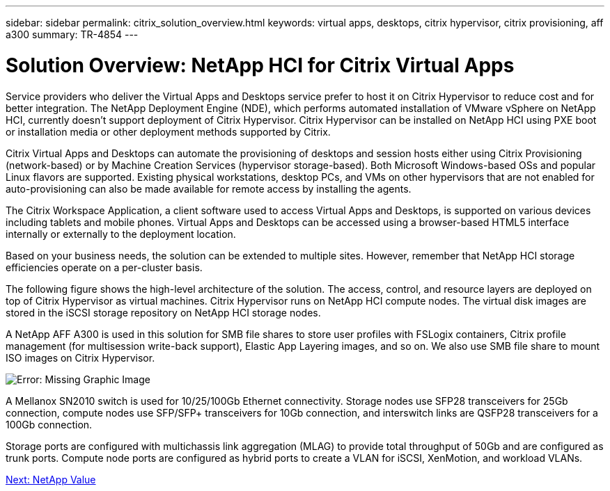 ---
sidebar: sidebar
permalink: citrix_solution_overview.html
keywords: virtual apps, desktops, citrix hypervisor, citrix provisioning, aff a300
summary: TR-4854
---

= Solution Overview: NetApp HCI for Citrix Virtual Apps
:hardbreaks:
:nofooter:
:icons: font
:linkattrs:
:imagesdir: ./media/

//
// This file was created with NDAC Version 0.9 (July 10, 2020)
//
// 2020-07-31 10:32:38.712003
//

[.lead]

Service providers who deliver the Virtual Apps and Desktops service prefer to host it on Citrix Hypervisor to reduce cost and for better integration. The NetApp Deployment Engine (NDE), which performs automated installation of VMware vSphere on NetApp HCI, currently doesn’t support deployment of Citrix Hypervisor. Citrix Hypervisor can be installed on NetApp HCI using PXE boot or installation media or other deployment methods supported by Citrix.

Citrix Virtual Apps and Desktops can automate the provisioning of desktops and session hosts either using Citrix Provisioning (network-based) or by Machine Creation Services (hypervisor storage-based). Both Microsoft Windows-based OSs and popular Linux flavors are supported. Existing physical workstations, desktop PCs, and VMs on other hypervisors that are not enabled for auto-provisioning can also be made available for remote access by installing the agents.

The Citrix Workspace Application, a client software used to access Virtual Apps and Desktops, is supported on various devices including tablets and mobile phones. Virtual Apps and Desktops can be accessed using a browser-based HTML5 interface internally or externally to the deployment location.

Based on your business needs, the solution can be extended to multiple sites. However, remember that NetApp HCI storage efficiencies operate on a per-cluster basis.

The following figure shows the high-level architecture of the solution. The access, control, and resource layers are deployed on top of Citrix Hypervisor as virtual machines. Citrix Hypervisor runs on NetApp HCI compute nodes. The virtual disk images are stored in the iSCSI storage repository on NetApp HCI storage nodes.

A NetApp AFF A300 is used in this solution for SMB file shares to store user profiles with FSLogix containers, Citrix profile management (for multisession write-back support), Elastic App Layering images, and so on. We also use SMB file share to mount ISO images on Citrix Hypervisor.

image:citrix_image1.png[Error: Missing Graphic Image]

A Mellanox SN2010 switch is used for 10/25/100Gb Ethernet connectivity. Storage nodes use SFP28 transceivers for 25Gb connection, compute nodes use SFP/SFP+ transceivers for 10Gb connection,  and interswitch links are QSFP28 transceivers for a 100Gb connection.

Storage ports are configured with multichassis link aggregation (MLAG) to provide total throughput of 50Gb and are configured as trunk ports. Compute node ports are configured as hybrid ports to create a VLAN for iSCSI, XenMotion, and workload VLANs.

link:citrix_netapp_value.html[Next: NetApp Value]
